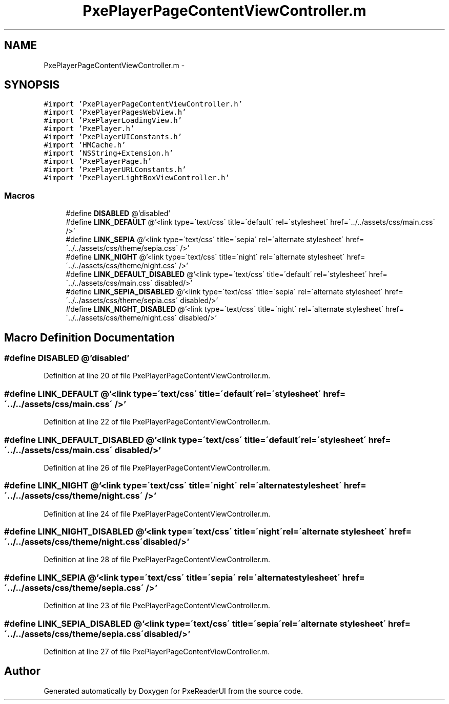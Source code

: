.TH "PxePlayerPageContentViewController.m" 3 "Mon Apr 28 2014" "PxeReaderUI" \" -*- nroff -*-
.ad l
.nh
.SH NAME
PxePlayerPageContentViewController.m \- 
.SH SYNOPSIS
.br
.PP
\fC#import 'PxePlayerPageContentViewController\&.h'\fP
.br
\fC#import 'PxePlayerPagesWebView\&.h'\fP
.br
\fC#import 'PxePlayerLoadingView\&.h'\fP
.br
\fC#import 'PxePlayer\&.h'\fP
.br
\fC#import 'PxePlayerUIConstants\&.h'\fP
.br
\fC#import 'HMCache\&.h'\fP
.br
\fC#import 'NSString+Extension\&.h'\fP
.br
\fC#import 'PxePlayerPage\&.h'\fP
.br
\fC#import 'PxePlayerURLConstants\&.h'\fP
.br
\fC#import 'PxePlayerLightBoxViewController\&.h'\fP
.br

.SS "Macros"

.in +1c
.ti -1c
.RI "#define \fBDISABLED\fP   @'disabled'"
.br
.ti -1c
.RI "#define \fBLINK_DEFAULT\fP   @'<link type=\\'text/css\\' title=\\'default\\' rel=\\'stylesheet\\' href=\\'\&.\&./\&.\&./assets/css/main\&.css\\' />'"
.br
.ti -1c
.RI "#define \fBLINK_SEPIA\fP   @'<link type=\\'text/css\\' title=\\'sepia\\' rel=\\'alternate stylesheet\\' href=\\'\&.\&./\&.\&./assets/css/theme/sepia\&.css\\' />'"
.br
.ti -1c
.RI "#define \fBLINK_NIGHT\fP   @'<link type=\\'text/css\\' title=\\'night\\' rel=\\'alternate stylesheet\\' href=\\'\&.\&./\&.\&./assets/css/theme/night\&.css\\' />'"
.br
.ti -1c
.RI "#define \fBLINK_DEFAULT_DISABLED\fP   @'<link type=\\'text/css\\' title=\\'default\\' rel=\\'stylesheet\\' href=\\'\&.\&./\&.\&./assets/css/main\&.css\\' disabled/>'"
.br
.ti -1c
.RI "#define \fBLINK_SEPIA_DISABLED\fP   @'<link type=\\'text/css\\' title=\\'sepia\\' rel=\\'alternate stylesheet\\' href=\\'\&.\&./\&.\&./assets/css/theme/sepia\&.css\\' disabled/>'"
.br
.ti -1c
.RI "#define \fBLINK_NIGHT_DISABLED\fP   @'<link type=\\'text/css\\' title=\\'night\\' rel=\\'alternate stylesheet\\' href=\\'\&.\&./\&.\&./assets/css/theme/night\&.css\\' disabled/>'"
.br
.in -1c
.SH "Macro Definition Documentation"
.PP 
.SS "#define DISABLED   @'disabled'"

.PP
Definition at line 20 of file PxePlayerPageContentViewController\&.m\&.
.SS "#define LINK_DEFAULT   @'<link type=\\'text/css\\' title=\\'default\\' rel=\\'stylesheet\\' href=\\'\&.\&./\&.\&./assets/css/main\&.css\\' />'"

.PP
Definition at line 22 of file PxePlayerPageContentViewController\&.m\&.
.SS "#define LINK_DEFAULT_DISABLED   @'<link type=\\'text/css\\' title=\\'default\\' rel=\\'stylesheet\\' href=\\'\&.\&./\&.\&./assets/css/main\&.css\\' disabled/>'"

.PP
Definition at line 26 of file PxePlayerPageContentViewController\&.m\&.
.SS "#define LINK_NIGHT   @'<link type=\\'text/css\\' title=\\'night\\' rel=\\'alternate stylesheet\\' href=\\'\&.\&./\&.\&./assets/css/theme/night\&.css\\' />'"

.PP
Definition at line 24 of file PxePlayerPageContentViewController\&.m\&.
.SS "#define LINK_NIGHT_DISABLED   @'<link type=\\'text/css\\' title=\\'night\\' rel=\\'alternate stylesheet\\' href=\\'\&.\&./\&.\&./assets/css/theme/night\&.css\\' disabled/>'"

.PP
Definition at line 28 of file PxePlayerPageContentViewController\&.m\&.
.SS "#define LINK_SEPIA   @'<link type=\\'text/css\\' title=\\'sepia\\' rel=\\'alternate stylesheet\\' href=\\'\&.\&./\&.\&./assets/css/theme/sepia\&.css\\' />'"

.PP
Definition at line 23 of file PxePlayerPageContentViewController\&.m\&.
.SS "#define LINK_SEPIA_DISABLED   @'<link type=\\'text/css\\' title=\\'sepia\\' rel=\\'alternate stylesheet\\' href=\\'\&.\&./\&.\&./assets/css/theme/sepia\&.css\\' disabled/>'"

.PP
Definition at line 27 of file PxePlayerPageContentViewController\&.m\&.
.SH "Author"
.PP 
Generated automatically by Doxygen for PxeReaderUI from the source code\&.
